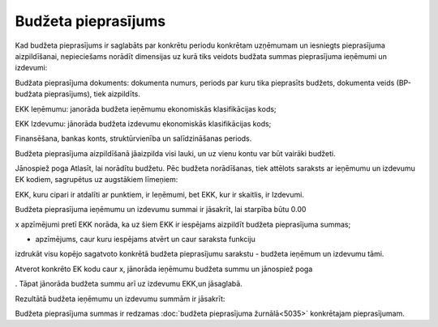 .. 5034 Budžeta pieprasījums************************ 
Kad budžeta pieprasījums ir saglabāts par konkrētu periodu konkrētam
uzņēmumam un iesniegts pieprasījuma aizpildīšanai, nepieciešams
norādīt dimensijas uz kurā tiks veidots budžata summas pieprasījuma
ieņēmumi un izdevumi:



.. image:: images_ozols/26302.png
    :scale: 100%




Budžata pieprasījuma dokuments: dokumenta numurs, periods par kuru
tika pieprasīts budžets, dokumenta veids (BP-budžata pieprasījums),
tiek aizpildīts.

EKK Ieņēmumu: janorāda budžeta ieņēmumu ekonomiskās klasifikācijas
kods;

EKK Izdevumu: jānorāda budžeta izdevumu ekonomiskās klasifikācijas
kods;

Finansēšana, bankas konts, struktūrvienība un salīdzināšanas periods.



.. image:: images_ozols/24545.gif
    :scale: 100%
Budžeta pieprasījuma aizpildīšanā jāaizpilda visi lauki, un uz vienu
kontu var būt vairāki budžeti.



Jānospiež poga Atlasīt, lai norādītu budžetu. Pēc budžeta norādīšanas,
tiek attēlots saraksts ar ieņēmumu un izdevumu EK kodiem, sagrupētus
uz augstākiem līmeņiem:



.. image:: images_ozols/26305.png
    :scale: 100%




EKK, kuru cipari ir atdalīti ar punktiem, ir Ieņēmumi, bet EKK, kur ir
skaitlis, ir Izdevumi.



.. image:: images_ozols/24545.gif
    :scale: 100%
Budžeta pieprasījuma ieņēmumu un izdevumu summai ir jāsakrīt, lai
starpība būtu 0.00



x apzīmējumi pretī EKK norāda, ka uz šiem EKK ir iespējams aizpildīt
budžeta pieprasījuma summas;

- apzīmējums, caur kuru iespējams atvērt un caur saraksta funkciju
izdrukāt visu kopējo sagatvoto konkrētā budžeta pieprasījumu sarakstu
- budžeta ieņēmum un izdevumu tāmi.



Atverot konkrēto EK kodu caur x, jānorāda ieņēmumu budžeta summu un
jānospiež poga .. image:: images_ozols/25799.png
    :scale: 100%
. Tāpat jānorāda budžeta summu arī uz izdevumu EKK,un jāsaglabā.

Rezultātā budžeta ieņēmumu un izdevumu summām ir jāsakrīt:



.. image:: images_ozols/26308.png
    :scale: 100%




.. image:: images_ozols/26310.png
    :scale: 100%




Budžeta pieprasījuma summas ir redzamas :doc:`budžeta pieprasījuma
žurnālā<5035>` konkrētajam pieprasījumam.

 .. toctree::   :maxdepth: 4    6663.rst